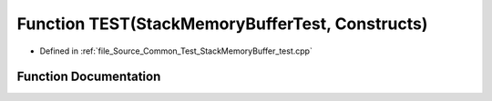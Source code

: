 .. _exhale_function__stack_memory_buffer__test_8cpp_1a91a552ddf6691ee274a64fa76db1e70e:

Function TEST(StackMemoryBufferTest, Constructs)
================================================

- Defined in :ref:`file_Source_Common_Test_StackMemoryBuffer_test.cpp`


Function Documentation
----------------------


.. doxygenfunction:: TEST(StackMemoryBufferTest, Constructs)
